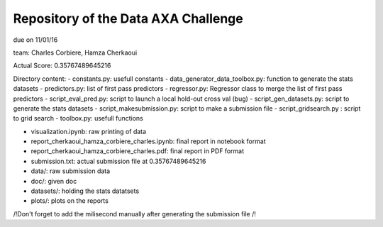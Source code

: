 Repository of the Data AXA Challenge
------------------------------------

due on 11/01/16

team: Charles Corbiere, Hamza Cherkaoui

Actual Score: 0.35767489645216

Directory content:
- constants.py: usefull constants
- data_generator_data_toolbox.py: function to generate the stats datasets
- predictors.py: list of first pass predictors
- regressor.py: Regressor class to merge the list of first pass predictors
- script_eval_pred.py: script to launch a local hold-out cross val (bug)
- script_gen_datasets.py: script to generate the stats datasets
- script_makesubmission.py: script to make a submission file
- script_gridsearch.py : script to grid search
- toolbox.py: usefull functions

- visualization.ipynb: raw printing of data
- report_cherkaoui_hamza_corbiere_charles.ipynb: final report in notebook format
- report_cherkaoui_hamza_corbiere_charles.pdf: final report in PDF format

- submission.txt: actual submission file at 0.35767489645216

- data/: raw submission data
- doc/: given doc
- datasets/: holding the stats datatsets
- plots/: plots on the reports



/!\ Don't forget to add the milisecond manually after generating the submission file /!\
